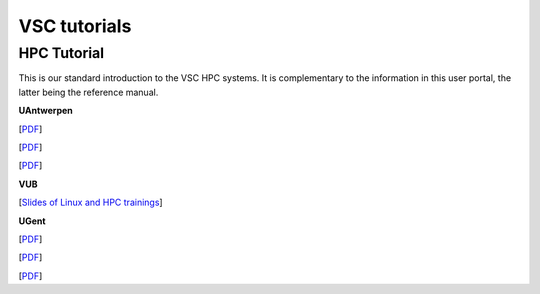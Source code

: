 #############
VSC tutorials
#############

HPC Tutorial
============

This is our standard introduction to the VSC HPC systems. It is
complementary to the information in this user portal, the latter being
the reference manual.

**UAntwerpen**

[`PDF <http://hpcugent.github.io/vsc_user_docs/pdf/intro-HPC-windows-antwerpen.pdf>`__]

[`PDF <http://hpcugent.github.io/vsc_user_docs/pdf/intro-HPC-mac-antwerpen.pdf>`__]

[`PDF <http://hpcugent.github.io/vsc_user_docs/pdf/intro-HPC-linux-antwerpen.pdf>`__]

**VUB**

[`Slides of Linux and HPC trainings <https://hpc.vub.be/docs/training-material/#training-courses>`__]

**UGent**

[`PDF <http://hpcugent.github.io/vsc_user_docs/pdf/intro-HPC-windows-gent.pdf>`__]

[`PDF <http://hpcugent.github.io/vsc_user_docs/pdf/intro-HPC-mac-gent.pdf>`__]

[`PDF <http://hpcugent.github.io/vsc_user_docs/pdf/intro-HPC-linux-gent.pdf>`__]

